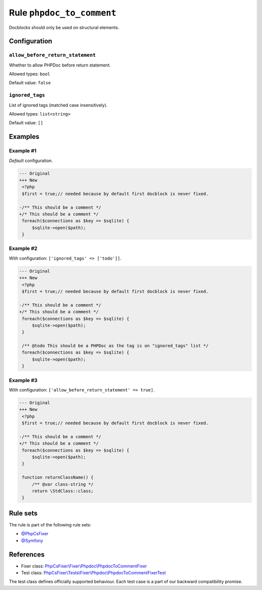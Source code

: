 ==========================
Rule ``phpdoc_to_comment``
==========================

Docblocks should only be used on structural elements.

Configuration
-------------

``allow_before_return_statement``
~~~~~~~~~~~~~~~~~~~~~~~~~~~~~~~~~

Whether to allow PHPDoc before return statement.

Allowed types: ``bool``

Default value: ``false``

``ignored_tags``
~~~~~~~~~~~~~~~~

List of ignored tags (matched case insensitively).

Allowed types: ``list<string>``

Default value: ``[]``

Examples
--------

Example #1
~~~~~~~~~~

*Default* configuration.

.. code-block:: diff

   --- Original
   +++ New
    <?php
    $first = true;// needed because by default first docblock is never fixed.

   -/** This should be a comment */
   +/* This should be a comment */
    foreach($connections as $key => $sqlite) {
        $sqlite->open($path);
    }

Example #2
~~~~~~~~~~

With configuration: ``['ignored_tags' => ['todo']]``.

.. code-block:: diff

   --- Original
   +++ New
    <?php
    $first = true;// needed because by default first docblock is never fixed.

   -/** This should be a comment */
   +/* This should be a comment */
    foreach($connections as $key => $sqlite) {
        $sqlite->open($path);
    }

    /** @todo This should be a PHPDoc as the tag is on "ignored_tags" list */
    foreach($connections as $key => $sqlite) {
        $sqlite->open($path);
    }

Example #3
~~~~~~~~~~

With configuration: ``['allow_before_return_statement' => true]``.

.. code-block:: diff

   --- Original
   +++ New
    <?php
    $first = true;// needed because by default first docblock is never fixed.

   -/** This should be a comment */
   +/* This should be a comment */
    foreach($connections as $key => $sqlite) {
        $sqlite->open($path);
    }

    function returnClassName() {
        /** @var class-string */
        return \StdClass::class;
    }

Rule sets
---------

The rule is part of the following rule sets:

- `@PhpCsFixer <./../../ruleSets/PhpCsFixer.rst>`_
- `@Symfony <./../../ruleSets/Symfony.rst>`_

References
----------

- Fixer class: `PhpCsFixer\\Fixer\\Phpdoc\\PhpdocToCommentFixer <./../../../src/Fixer/Phpdoc/PhpdocToCommentFixer.php>`_
- Test class: `PhpCsFixer\\Tests\\Fixer\\Phpdoc\\PhpdocToCommentFixerTest <./../../../tests/Fixer/Phpdoc/PhpdocToCommentFixerTest.php>`_

The test class defines officially supported behaviour. Each test case is a part of our backward compatibility promise.
